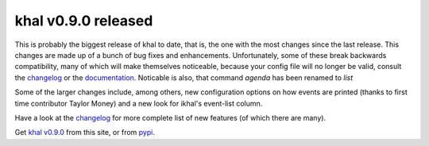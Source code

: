 khal v0.9.0 released
====================

.. feed-entry::
        :date: 2017-01-24


This is probably the biggest release of khal to date, that is, the one with the
most changes since the last release. This changes are made up of a bunch of bug
fixes and enhancements.  Unfortunately, some of these break backwards
compatibility, many of which will make themselves noticeable, because your config
file will no longer be valid, consult the changelog_ or the documentation_.
Noticable is also, that command `agenda` has been renamed to `list`

Some of the larger changes include, among others, new configuration options on
how events are printed (thanks to first time contributor Taylor Money) and a new
look for ikhal's event-list column.

Have a look at the changelog_ for more complete list of new features (of which
there are many).

Get `khal v0.9.0`__ from this site, or from pypi_.

__ https://lostpackets.de/khal/downloads/khal-0.9.0.tar.gz

.. _pypi: https://pypi.python.org/pypi/khal/
.. _changelog: changelog.html#id2
.. _documentation: https://lostpackets.de/khal/

